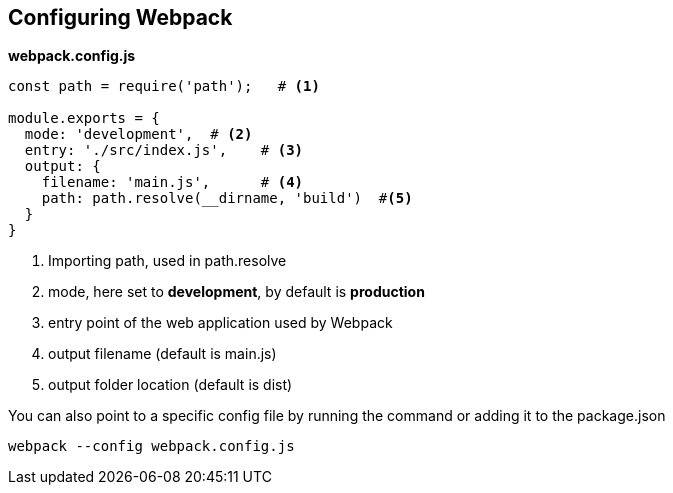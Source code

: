 == Configuring Webpack

*webpack.config.js*
[source,javascript]
----
const path = require('path');   # <1>

module.exports = {
  mode: 'development',  # <2>
  entry: './src/index.js',    # <3>
  output: {
    filename: 'main.js',      # <4>
    path: path.resolve(__dirname, 'build')  #<5>
  }
}
----
<1> Importing path, used in path.resolve
<2> mode, here set to *development*, by default is *production*
<3> entry point of the web application used by Webpack
<4> output filename (default is main.js)
<5> output folder location (default is dist)

You can also point to a specific config file by running the command or adding it to the package.json

[source,bash]
----
webpack --config webpack.config.js
----